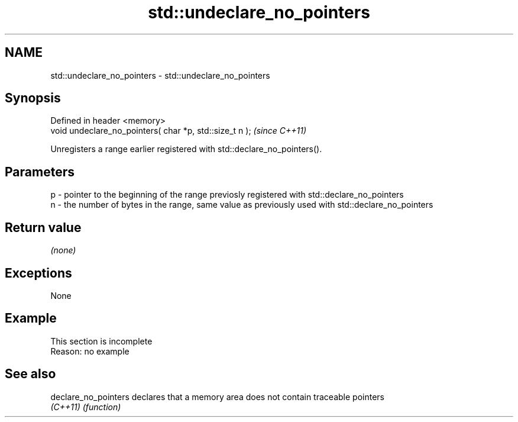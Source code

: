 .TH std::undeclare_no_pointers 3 "2020.03.24" "http://cppreference.com" "C++ Standard Libary"
.SH NAME
std::undeclare_no_pointers \- std::undeclare_no_pointers

.SH Synopsis
   Defined in header <memory>
   void undeclare_no_pointers( char *p, std::size_t n );  \fI(since C++11)\fP

   Unregisters a range earlier registered with std::declare_no_pointers().

.SH Parameters

   p - pointer to the beginning of the range previosly registered with std::declare_no_pointers
   n - the number of bytes in the range, same value as previously used with std::declare_no_pointers

.SH Return value

   \fI(none)\fP

.SH Exceptions

   None

.SH Example

    This section is incomplete
    Reason: no example

.SH See also

   declare_no_pointers declares that a memory area does not contain traceable pointers
   \fI(C++11)\fP             \fI(function)\fP
